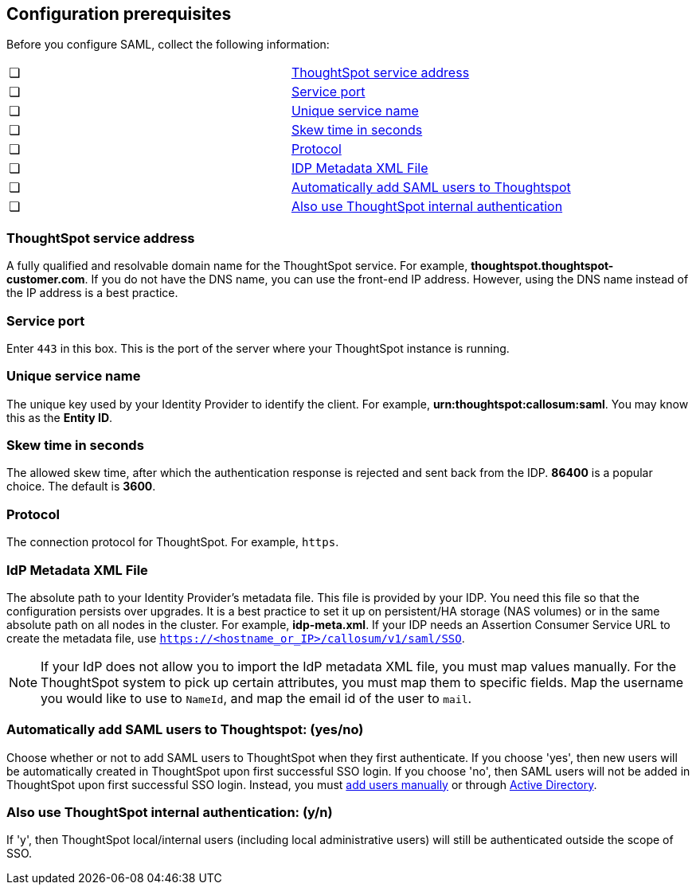 [#prerequisites]
== Configuration prerequisites

Before you configure SAML, collect the following information:


|===
| &#10063; | <<ts-service-address, ThoughtSpot service address>>
| &#10063; | <<ts-service-port, Service port>>
| &#10063; | <<ts-service-name, Unique service name>>
| &#10063; | <<skew-time, Skew time in seconds>>
| &#10063; | <<protocol, Protocol>>
| &#10063; | <<metadata-xml-file, IDP Metadata XML File>>
| &#10063; | <<auto-add, Automatically add SAML users to Thoughtspot>>
| &#10063; | <<ts-auth, Also use ThoughtSpot internal authentication>>
|===

[#ts-service-address]
=== ThoughtSpot service address
A fully qualified and resolvable domain name for the ThoughtSpot service. For example, *thoughtspot.thoughtspot-customer.com*. If you do not have the DNS name, you can use the front-end IP address. However, using the DNS name instead of the IP address is a best practice.

[#ts-service-port]
=== Service port
Enter `443` in this box. This is the port of the server where your ThoughtSpot instance is running.

[#ts-service-name]
=== Unique service name
The unique key used by your Identity Provider to identify the client. For example, *urn:thoughtspot:callosum:saml*. You may know this as the *Entity ID*.

[#skew-time]
=== Skew time in seconds
The allowed skew time, after which the authentication response is rejected and sent back from the IDP. *86400* is a popular choice. The default is *3600*.

[#protocol]
=== Protocol
The connection protocol for ThoughtSpot. For example, `https`.

[#metadata-xml-file]
=== IdP Metadata XML File
The absolute path to your Identity Provider’s metadata file. This file is provided by your IDP. You need this file so that the configuration persists over upgrades. It is a best practice to set it up on persistent/HA storage (NAS volumes) or in the same absolute path on all nodes in the cluster. For example, *idp-meta.xml*. If your IDP needs an Assertion Consumer Service URL to create the metadata file, use `https://<hostname_or_IP>/callosum/v1/saml/SSO`.

NOTE: If your IdP does not allow you to import the IdP metadata XML file, you must map values manually. For the ThoughtSpot system to pick up certain attributes, you must map them to specific fields. Map the username you would like to use to `NameId`, and map the email id of the user to `mail`.

[#auto-add]
=== Automatically add SAML users to Thoughtspot: (yes/no)
Choose whether or not to add SAML users to ThoughtSpot when they first authenticate. If you choose 'yes', then new users will be automatically created in ThoughtSpot upon first successful SSO login. If you choose 'no', then SAML users will not be added in ThoughtSpot upon first successful SSO login. Instead, you must xref:add-user.adoc#add-user[add users manually] or through xref:LDAP-config-AD.adoc[Active Directory].

[#ts-auth]
=== Also use ThoughtSpot internal authentication: (y/n)

If 'y', then ThoughtSpot local/internal users (including local administrative users) will still be authenticated outside the scope of SSO.
